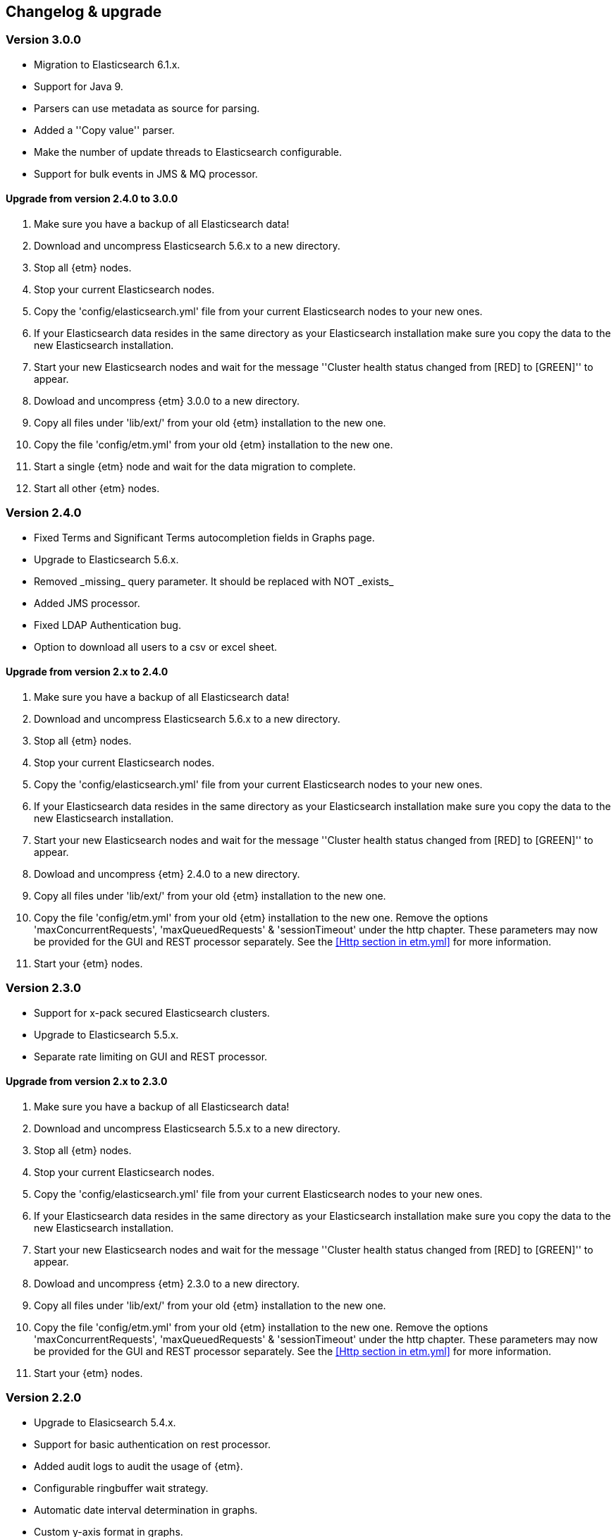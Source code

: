 == Changelog & upgrade

=== Version 3.0.0
* Migration to Elasticsearch 6.1.x.
* Support for Java 9.
* Parsers can use metadata as source for parsing.
* Added a ''Copy value'' parser.
* Make the number of update threads to Elasticsearch configurable.
* Support for bulk events in JMS & MQ processor.

==== Upgrade from version 2.4.0 to 3.0.0
. Make sure you have a backup of all Elasticsearch data!
. Download and uncompress Elasticsearch 5.6.x to a new directory.
. Stop all {etm} nodes.
. Stop your current Elasticsearch nodes.
. Copy the 'config/elasticsearch.yml' file from your current Elasticsearch nodes to your new ones.
. If your Elasticsearch data resides in the same directory as your Elasticsearch installation make sure you copy the data to the new Elasticsearch installation.
. Start your new Elasticsearch nodes and wait for the message ''Cluster health status changed from [RED] to [GREEN]'' to appear.
. Dowload and uncompress {etm} 3.0.0 to a new directory.
. Copy all files under 'lib/ext/' from your old {etm} installation to the new one.
. Copy the file 'config/etm.yml' from your old {etm} installation to the new one.
. Start a single {etm} node and wait for the data migration to complete.
. Start all other {etm} nodes.

=== Version 2.4.0
* Fixed Terms and Significant Terms autocompletion fields in Graphs page.
* Upgrade to Elasticsearch 5.6.x.
* Removed \_missing_ query parameter. It should be replaced with NOT \_exists_
* Added JMS processor.
* Fixed LDAP Authentication bug.
* Option to download all users to a csv or excel sheet.

==== Upgrade from version 2.x to 2.4.0
. Make sure you have a backup of all Elasticsearch data!
. Download and uncompress Elasticsearch 5.6.x to a new directory.
. Stop all {etm} nodes.
. Stop your current Elasticsearch nodes.
. Copy the 'config/elasticsearch.yml' file from your current Elasticsearch nodes to your new ones.
. If your Elasticsearch data resides in the same directory as your Elasticsearch installation make sure you copy the data to the new Elasticsearch installation.
. Start your new Elasticsearch nodes and wait for the message ''Cluster health status changed from [RED] to [GREEN]'' to appear.
. Dowload and uncompress {etm} 2.4.0 to a new directory.
. Copy all files under 'lib/ext/' from your old {etm} installation to the new one.
. Copy the file 'config/etm.yml' from your old {etm} installation to the new one. Remove the options 'maxConcurrentRequests', 'maxQueuedRequests' & 'sessionTimeout' under the http chapter. These parameters may now be provided for the GUI and REST processor separately. See the <<Http section in etm.yml>> for more information.
. Start your {etm} nodes.

=== Version 2.3.0
* Support for x-pack secured Elasticsearch clusters.
* Upgrade to Elasticsearch 5.5.x.
* Separate rate limiting on GUI and REST processor. 

==== Upgrade from version 2.x to 2.3.0
. Make sure you have a backup of all Elasticsearch data!
. Download and uncompress Elasticsearch 5.5.x to a new directory. 
. Stop all {etm} nodes.
. Stop your current Elasticsearch nodes.
. Copy the 'config/elasticsearch.yml' file from your current Elasticsearch nodes to your new ones.
. If your Elasticsearch data resides in the same directory as your Elasticsearch installation make sure you copy the data to the new Elasticsearch installation.
. Start your new Elasticsearch nodes and wait for the message ''Cluster health status changed from [RED] to [GREEN]'' to appear.
. Dowload and uncompress {etm} 2.3.0 to a new directory.
. Copy all files under 'lib/ext/' from your old {etm} installation to the new one.
. Copy the file 'config/etm.yml' from your old {etm} installation to the new one. Remove the options 'maxConcurrentRequests', 'maxQueuedRequests' & 'sessionTimeout' under the http chapter. These parameters may now be provided for the GUI and REST processor separately. See the <<Http section in etm.yml>> for more information.
. Start your {etm} nodes.

=== Version 2.2.0 
* Upgrade to Elasicsearch 5.4.x.
* Support for basic authentication on rest processor.
* Added audit logs to audit the usage of {etm}.
* Configurable ringbuffer wait strategy.
* Automatic date interval determination in graphs.
* Custom y-axis format in graphs.
* Automatic installation of free license.
* Allow subtree scope in LDAP user authentication.
* Add a write policy to endpoint configurations alowing fields to be overwritten.